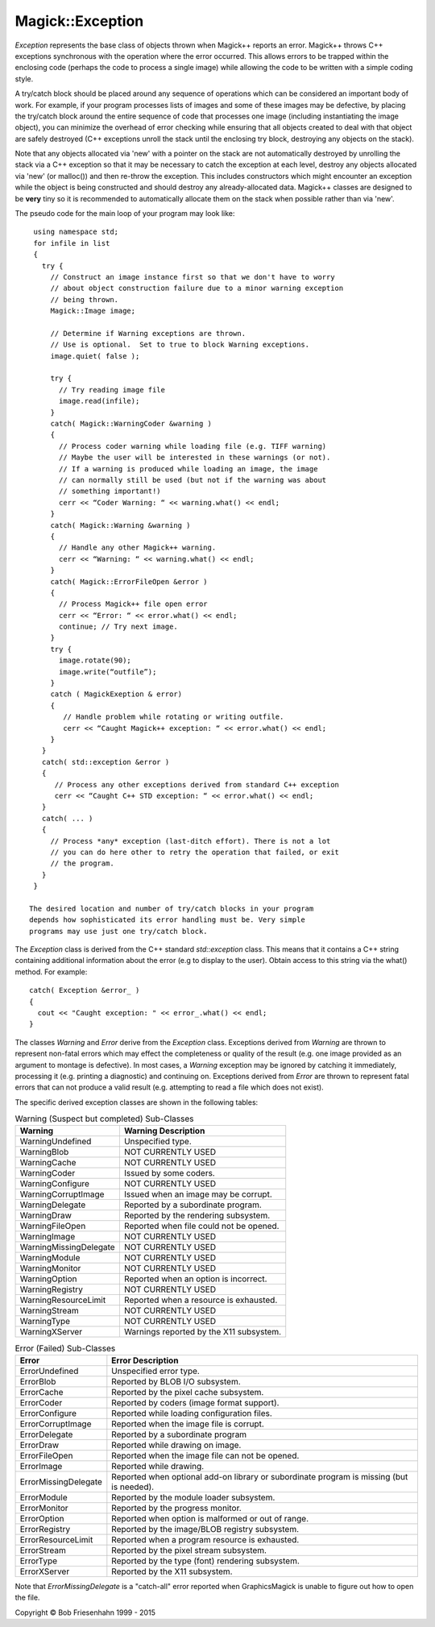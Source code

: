 .. -*- mode: rst -*-
.. This text is in reStucturedText format, so it may look a bit odd.
.. See http://docutils.sourceforge.net/rst.html for details.

=================
Magick::Exception
=================

*Exception* represents the base class of objects thrown when
Magick++ reports an error. Magick++ throws C++ exceptions synchronous
with the operation where the error occurred. This allows errors to be
trapped within the enclosing code (perhaps the code to process a
single image) while allowing the code to be written with a simple
coding style.

A try/catch block should be placed around any sequence of operations
which can be considered an important body of work. For example, if
your program processes lists of images and some of these images may be
defective, by placing the try/catch block around the entire sequence
of code that processes one image (including instantiating the image
object), you can minimize the overhead of error checking while
ensuring that all objects created to deal with that object are safely
destroyed (C++ exceptions unroll the stack until the enclosing try
block, destroying any objects on the stack).

Note that any objects allocated via 'new' with a pointer on the stack
are not automatically destroyed by unrolling the stack via a C++
exception so that it may be necessary to catch the exception at each
level, destroy any objects allocated via 'new' (or malloc()) and then
re-throw the exception.  This includes constructors which might
encounter an exception while the object is being constructed and
should destroy any already-allocated data.  Magick++ classes are
designed to be **very** tiny so it is recommended to automatically
allocate them on the stack when possible rather than via 'new'.

The pseudo code for the main loop of your program may look like::

  using namespace std;
  for infile in list
  {
    try {
      // Construct an image instance first so that we don't have to worry
      // about object construction failure due to a minor warning exception
      // being thrown.
      Magick::Image image; 

      // Determine if Warning exceptions are thrown.
      // Use is optional.  Set to true to block Warning exceptions.
      image.quiet( false );

      try {
        // Try reading image file
        image.read(infile);
      }
      catch( Magick::WarningCoder &warning )
      {
        // Process coder warning while loading file (e.g. TIFF warning)
        // Maybe the user will be interested in these warnings (or not).
        // If a warning is produced while loading an image, the image
        // can normally still be used (but not if the warning was about
        // something important!)
        cerr << “Coder Warning: “ << warning.what() << endl;
      }
      catch( Magick::Warning &warning )
      {
        // Handle any other Magick++ warning.
        cerr << “Warning: “ << warning.what() << endl;
      }
      catch( Magick::ErrorFileOpen &error ) 
      { 
        // Process Magick++ file open error
        cerr << “Error: “ << error.what() << endl;
        continue; // Try next image.
      }
      try {
        image.rotate(90);
        image.write(“outfile”);
      }
      catch ( MagickExeption & error)
      {
         // Handle problem while rotating or writing outfile.
         cerr << “Caught Magick++ exception: “ << error.what() << endl;
      }
    }
    catch( std::exception &error ) 
    { 
       // Process any other exceptions derived from standard C++ exception
       cerr << “Caught C++ STD exception: “ << error.what() << endl;
    } 
    catch( ... ) 
    { 
      // Process *any* exception (last-ditch effort). There is not a lot
      // you can do here other to retry the operation that failed, or exit
      // the program. 
    }
  }

 The desired location and number of try/catch blocks in your program
 depends how sophisticated its error handling must be. Very simple
 programs may use just one try/catch block.

The *Exception* class is derived from the C++ standard
*std::exception* class. This means that it contains a C++ string
containing additional information about the error (e.g to display to
the user). Obtain access to this string via the what() method.  For
example::

  catch( Exception &error_ )
  {
    cout << "Caught exception: " << error_.what() << endl;
  }

The classes *Warning* and *Error* derive from the *Exception*
class. Exceptions derived from *Warning* are thrown to represent
non-fatal errors which may effect the completeness or quality of the
result (e.g. one image provided as an argument to montage is
defective). In most cases, a *Warning* exception may be ignored by
catching it immediately, processing it (e.g. printing a diagnostic)
and continuing on. Exceptions derived from *Error* are thrown to
represent fatal errors that can not produce a valid result
(e.g. attempting to read a file which does not exist).

The specific derived exception classes are shown in the following tables: 

.. table:: Warning (Suspect but completed) Sub-Classes

   =========================  ==============================================
   Warning                    Warning Description
   =========================  ==============================================
   WarningUndefined           Unspecified type.
   WarningBlob                NOT CURRENTLY USED
   WarningCache               NOT CURRENTLY USED
   WarningCoder               Issued by some coders.
   WarningConfigure           NOT CURRENTLY USED
   WarningCorruptImage        Issued when an image may be corrupt.
   WarningDelegate            Reported by a subordinate program.
   WarningDraw                Reported by the rendering subsystem.
   WarningFileOpen            Reported when file could not be opened.
   WarningImage               NOT CURRENTLY USED
   WarningMissingDelegate     NOT CURRENTLY USED
   WarningModule              NOT CURRENTLY USED
   WarningMonitor             NOT CURRENTLY USED
   WarningOption              Reported when an option is incorrect.
   WarningRegistry            NOT CURRENTLY USED
   WarningResourceLimit       Reported when a resource is exhausted.
   WarningStream              NOT CURRENTLY USED
   WarningType                NOT CURRENTLY USED
   WarningXServer             Warnings reported by the X11 subsystem.
   =========================  ==============================================

.. table:: Error (Failed) Sub-Classes

   =========================  ==============================================
   Error                      Error Description
   =========================  ==============================================
   ErrorUndefined             Unspecified error type.
   ErrorBlob                  Reported by BLOB I/O subsystem.
   ErrorCache                 Reported by the pixel cache subsystem.
   ErrorCoder                 Reported by coders (image format support).
   ErrorConfigure             Reported while loading configuration files.
   ErrorCorruptImage          Reported when the image file is corrupt.
   ErrorDelegate              Reported by a subordinate program
   ErrorDraw                  Reported while drawing on image.
   ErrorFileOpen              Reported when the image file can not be opened.
   ErrorImage                 Reported while drawing.
   ErrorMissingDelegate       Reported when optional add-on library or
                              subordinate program is missing (but is needed).
   ErrorModule                Reported by the module loader subsystem.
   ErrorMonitor               Reported by the progress monitor.
   ErrorOption                Reported when option is malformed or out of range.
   ErrorRegistry              Reported by the image/BLOB registry subsystem.
   ErrorResourceLimit         Reported when a program resource is exhausted.
   ErrorStream                Reported by the pixel stream subsystem.
   ErrorType                  Reported by the type (font) rendering subsystem.
   ErrorXServer               Reported by the X11 subsystem.
   =========================  ==============================================

Note that *ErrorMissingDelegate* is a "catch-all" error reported when
GraphicsMagick is unable to figure out how to open the file.

.. |copy|   unicode:: U+000A9 .. COPYRIGHT SIGN

Copyright |copy| Bob Friesenhahn 1999 - 2015

